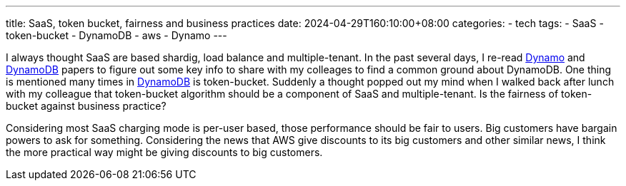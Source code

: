 ---
title: SaaS, token bucket, fairness and business practices
date: 2024-04-29T160:10:00+08:00
categories:
- tech
tags:
- SaaS
- token-bucket
- DynamoDB
- aws
- Dynamo
---

I always thought SaaS are based shardig, load balance and multiple-tenant. In the past several days, I re-read https://www.allthingsdistributed.com/files/amazon-dynamo-sosp2007.pdf[Dynamo] and https://www.usenix.org/system/files/atc22-elhemali.pdf[DynamoDB] papers to figure out some key info to share with my colleages to find a common ground about DynamoDB. One thing is mentioned many times in https://www.usenix.org/system/files/atc22-elhemali.pdf[DynamoDB] is token-bucket. Suddenly a thought popped out my mind when I walked back after lunch with my colleague that token-bucket algorithm should be a component of SaaS and multiple-tenant. Is the fairness of token-bucket against business practice? 

Considering most SaaS charging mode is per-user based, those performance should be fair to users. Big customers have bargain powers to ask for something. Considering the news that AWS give discounts to its big customers and other similar news, I think the more practical way might be giving discounts to big customers.

